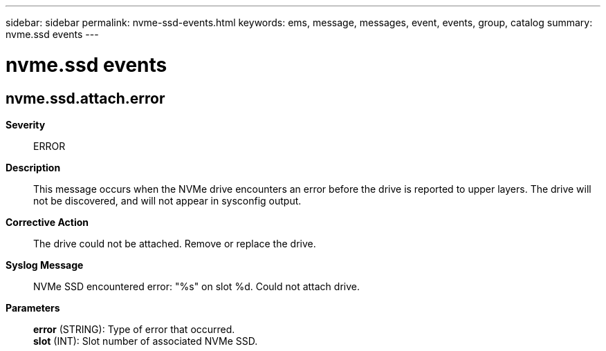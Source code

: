 ---
sidebar: sidebar
permalink: nvme-ssd-events.html
keywords: ems, message, messages, event, events, group, catalog
summary: nvme.ssd events
---

= nvme.ssd events
:toclevels: 1
:hardbreaks:
:nofooter:
:icons: font
:linkattrs:
:imagesdir: ./media/

== nvme.ssd.attach.error
*Severity*::
ERROR
*Description*::
This message occurs when the NVMe drive encounters an error before the drive is reported to upper layers. The drive will not be discovered, and will not appear in sysconfig output.
*Corrective Action*::
The drive could not be attached. Remove or replace the drive.
*Syslog Message*::
NVMe SSD encountered error: "%s" on slot %d. Could not attach drive.
*Parameters*::
*error* (STRING): Type of error that occurred.
*slot* (INT): Slot number of associated NVMe SSD.
